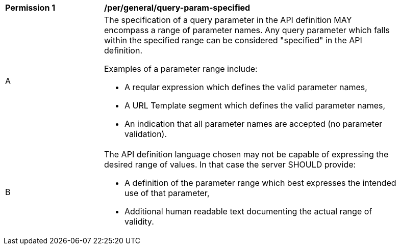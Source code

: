 [[per_general-query-param-specified]]
[width="90%",cols="2,6a"]
|===
^|*Permission {counter:per-id}* |*/per/general/query-param-specified*
^|A |The specification of a query parameter in the API definition MAY encompass a [underline]#range# of parameter names. Any query parameter which falls within the specified range can be considered "specified" in the API definition.

Examples of a parameter range include:

* A reqular expression which defines the valid parameter names,
* A URL Template segment which defines the valid parameter names,
* An indication that all parameter names are accepted (no parameter validation).
^|B |The API definition language chosen may not be capable of expressing the desired range of values. In that case the server SHOULD provide:

* A definition of the parameter range which best expresses the intended use of that parameter,
* Additional human readable text documenting the actual range of validity.  
|===
